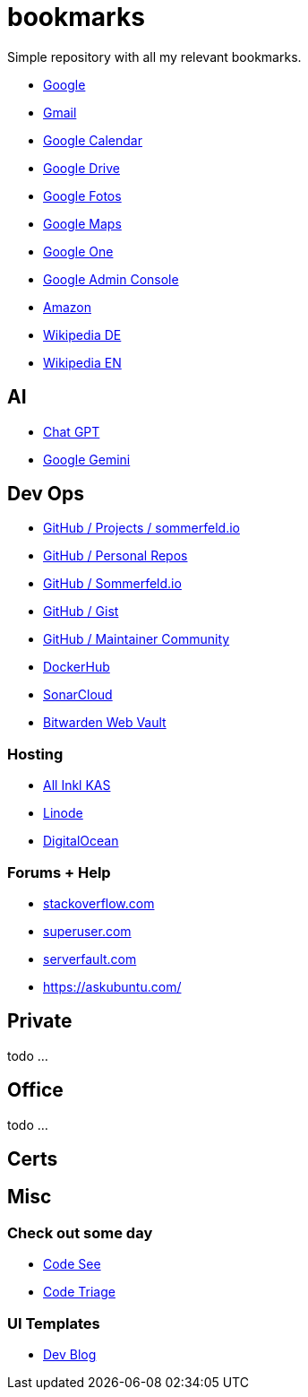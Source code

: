= bookmarks

Simple repository with all my relevant bookmarks.

* link:https://www.google.de[Google]
* link:https://mail.google.com/mail/u/0/?hl=de&tab=wm#inbox[Gmail]
* link:https://calendar.google.com/calendar/u/0/r[Google Calendar]
* link:https://drive.google.com/drive/my-drive[Google Drive]
* link:https://photos.google.com/?pli=1[Google Fotos]
* link:https://www.google.de/maps/dir/Oranienburger+Stra%C3%9Fe,+D-40599+D%C3%BCsseldorf,+Deutschland/Provinzialpl.+1,+40591+D%C3%BCsseldorf,+Deutschland/@51.1878908,6.8180407,14z/data=!3m1!4b1!4m13!4m12!1m5!1m1!1s0x47b8cc89cf7c11d3:0xd6dbacbf10bf0d3b!2m2!1d6.8644714!2d51.1866911!1m5!1m1!1s0x47b8cba6879d175d:0x251c5df8ef346fee!2m2!1d6.8116573!2d51.1958793?entry=ttu[Google Maps]
* link:https://one.google.com[Google One]
* link:https://admin.google.com[Google Admin Console]
* link:https://www.amazon.de[Amazon]
* link:https://de.wikipedia.org[Wikipedia DE]
* link:https://en.wikipedia.org[Wikipedia EN]

== AI
* link:https://chatgpt.com[Chat GPT]
* link:https://gemini.google.com/app[Google Gemini]

== Dev Ops
* link:https://github.com/orgs/sommerfeld-io/projects/1/views/14[GitHub / Projects / sommerfeld.io]
* link:https://github.com/sebastian-sommerfeld-io[GitHub / Personal Repos]
* link:https://github.com/sommerfeld-io[GitHub / Sommerfeld.io]
* link:https://gist.github.com/sebastian-sommerfeld-io[GitHub / Gist]
* link:https://maintainers.github.com[GitHub / Maintainer Community]
* link:https://hub.docker.com/u/sommerfeldio[DockerHub]
* link:https://sonarcloud.io/projects[SonarCloud]
* link:https://vault.bitwarden.com/#/login[Bitwarden Web Vault]

=== Hosting
* link:https://kas.all-inkl.com[All Inkl KAS]
* link:https://cloud.linode.com/linodes[Linode]
* link:https://cloud.digitalocean.com/login[DigitalOcean]

=== Forums + Help
* link:https://stackoverflow.com[stackoverflow.com]
* link:https://superuser.com[superuser.com]
* link:https://serverfault.com[serverfault.com]
* link:https://askubuntu.com[https://askubuntu.com/]

== Private
todo ...

== Office
todo ...

== Certs

== Misc
=== Check out some day
* link:https://www.codesee.io[Code See]
* link:https://www.codetriage.com[Code Triage]

=== UI Templates
* link:https://themes.3rdwavemedia.com/bootstrap-templates/personal/devblog-free-bootstrap-5-blog-template-for-developers[Dev Blog]